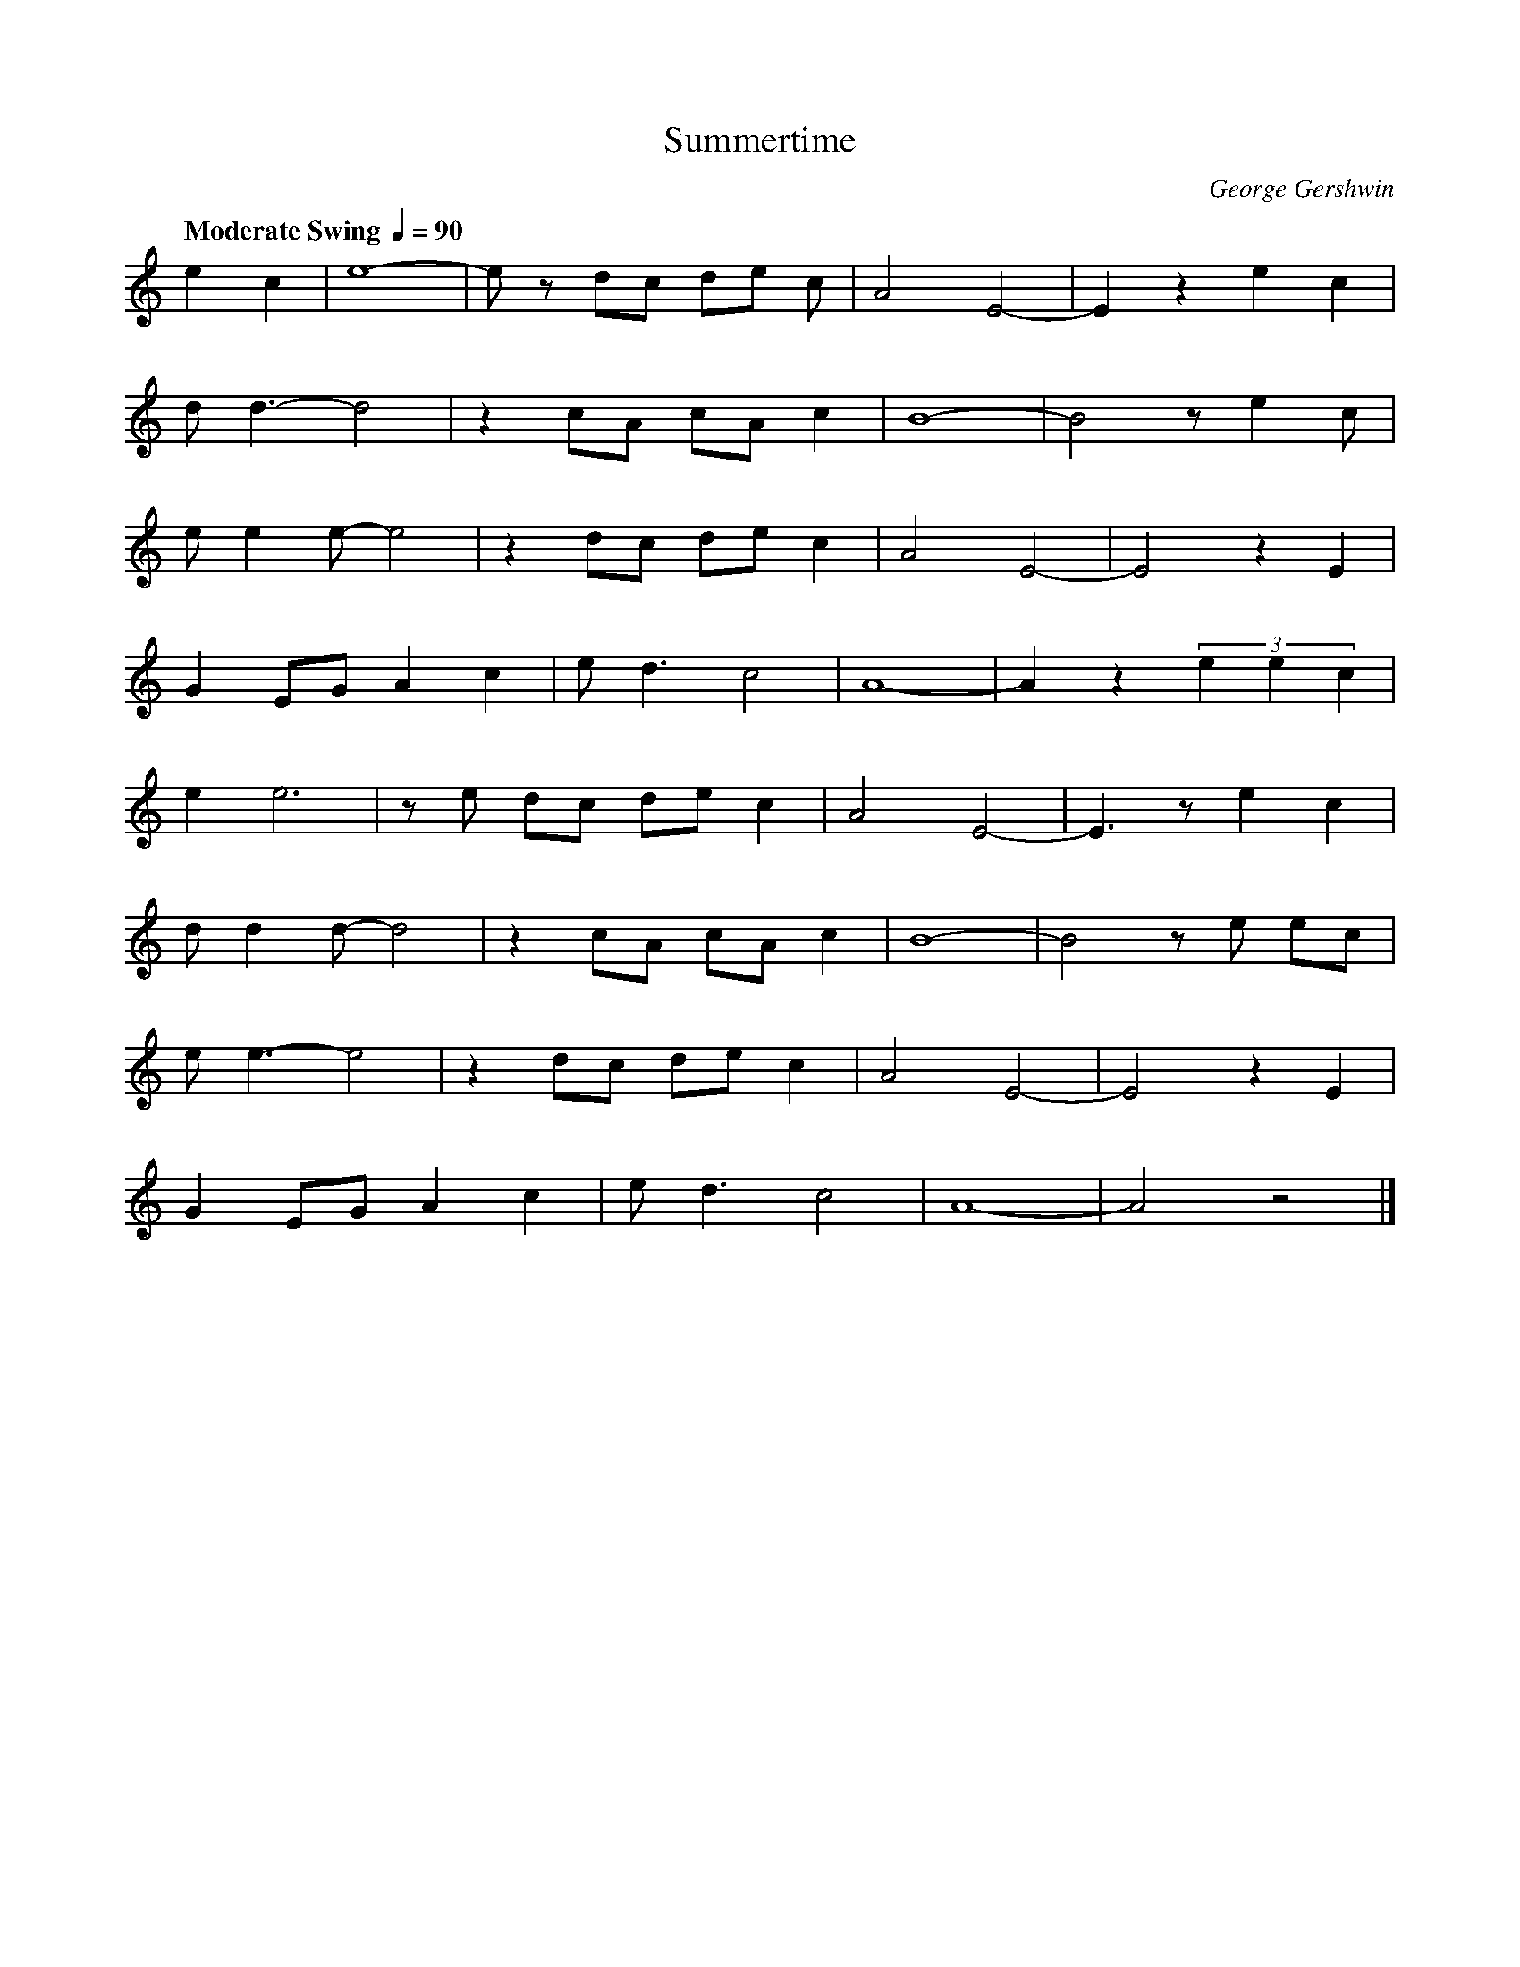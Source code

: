 X: 1 % start of header
T: Summertime % title
C: George Gershwin
K: C % scale: C major
Q: "Moderate Swing " 1/4 = 90
    e2 c2  | e8 | -e z dc de c | A4 E4 | -E2 z2 e2 c2 |
d d3 -d4   | z2 cA cA c2 | B8 | -B4 z e2 c |
e e2 e -e4 | z2 dc de c2 | A4 E4 | -E4 z2 E2 |
G2 EG A2 c2 | e d3 c4 | A8 | -A2 z2 (3e2e2c2 |
e2 e6 | z e dc de c2  | A4 E4 | -E3 z e2 c2  |
d d2 d-d4 | z2 cA cA c2 | B8 | -B4 z e ec |
e e3 -e4  | z2 dc de c2 | A4 E4 | -E4 z2 E2 |
G2 EG A2 c2 | e d3 c4 | A8 | -A4 z4 |]
